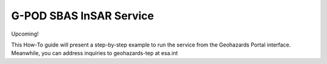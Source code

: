 G-POD SBAS InSAR Service
~~~~~~~~~~~~~~~~~~~~~~~~

Upcoming!

This How-To guide will present a step-by-step example to run the service from the Geohazards Portal interface. 
Meanwhile, you can address inquiries to geohazards-tep at esa.int
